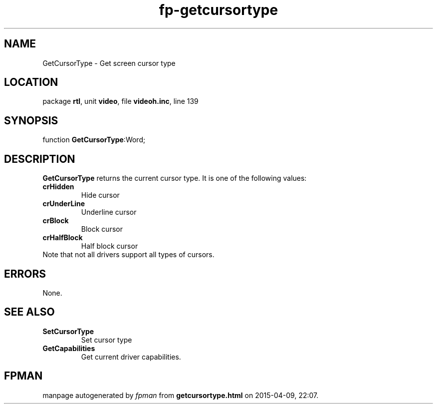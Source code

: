 .\" file autogenerated by fpman
.TH "fp-getcursortype" 3 "2014-03-14" "fpman" "Free Pascal Programmer's Manual"
.SH NAME
GetCursorType - Get screen cursor type
.SH LOCATION
package \fBrtl\fR, unit \fBvideo\fR, file \fBvideoh.inc\fR, line 139
.SH SYNOPSIS
function \fBGetCursorType\fR:Word;
.SH DESCRIPTION
\fBGetCursorType\fR returns the current cursor type. It is one of the following values:

.TP
.B crHidden
Hide cursor
.TP
.B crUnderLine
Underline cursor
.TP
.B crBlock
Block cursor
.TP
.B crHalfBlock
Half block cursor
.TP 0
Note that not all drivers support all types of cursors.


.SH ERRORS
None.


.SH SEE ALSO
.TP
.B SetCursorType
Set cursor type
.TP
.B GetCapabilities
Get current driver capabilities.

.SH FPMAN
manpage autogenerated by \fIfpman\fR from \fBgetcursortype.html\fR on 2015-04-09, 22:07.

